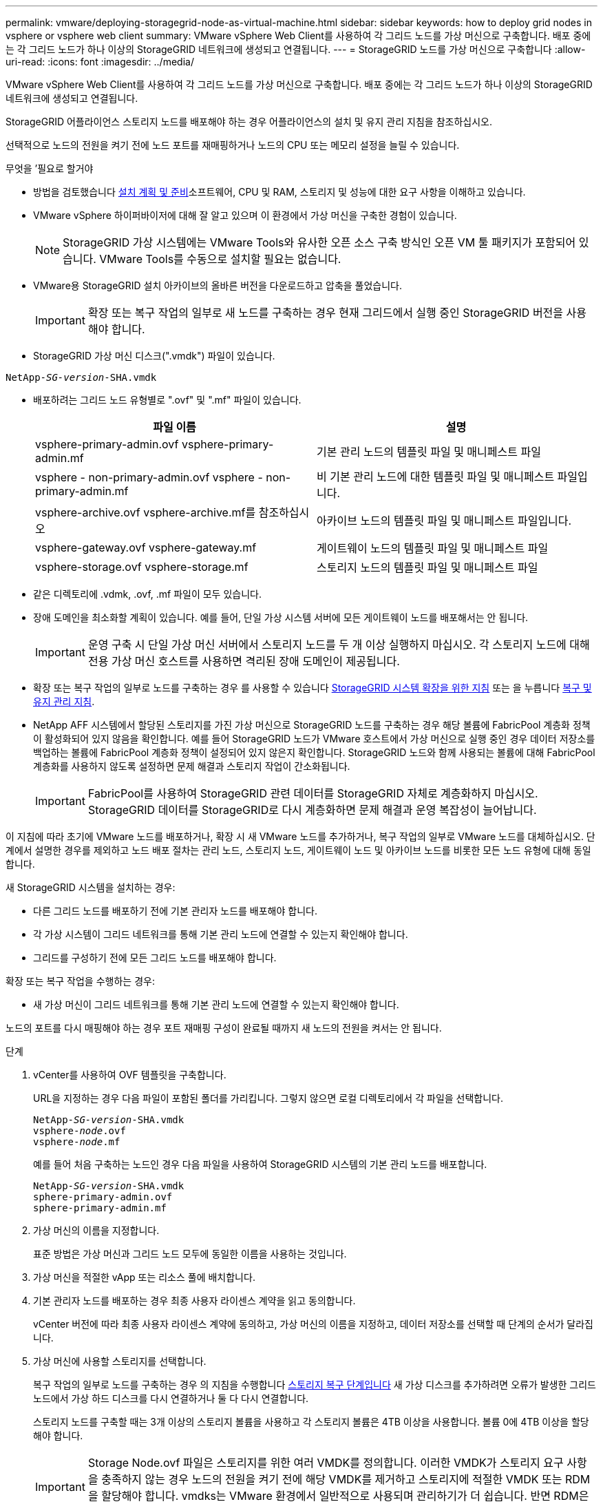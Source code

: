 ---
permalink: vmware/deploying-storagegrid-node-as-virtual-machine.html 
sidebar: sidebar 
keywords: how to deploy grid nodes in vsphere or vsphere web client 
summary: VMware vSphere Web Client를 사용하여 각 그리드 노드를 가상 머신으로 구축합니다. 배포 중에는 각 그리드 노드가 하나 이상의 StorageGRID 네트워크에 생성되고 연결됩니다. 
---
= StorageGRID 노드를 가상 머신으로 구축합니다
:allow-uri-read: 
:icons: font
:imagesdir: ../media/


[role="lead"]
VMware vSphere Web Client를 사용하여 각 그리드 노드를 가상 머신으로 구축합니다. 배포 중에는 각 그리드 노드가 하나 이상의 StorageGRID 네트워크에 생성되고 연결됩니다.

StorageGRID 어플라이언스 스토리지 노드를 배포해야 하는 경우 어플라이언스의 설치 및 유지 관리 지침을 참조하십시오.

선택적으로 노드의 전원을 켜기 전에 노드 포트를 재매핑하거나 노드의 CPU 또는 메모리 설정을 늘릴 수 있습니다.

.무엇을 &#8217;필요로 할거야
* 방법을 검토했습니다 xref:planning-and-preparation.adoc[설치 계획 및 준비]소프트웨어, CPU 및 RAM, 스토리지 및 성능에 대한 요구 사항을 이해하고 있습니다.
* VMware vSphere 하이퍼바이저에 대해 잘 알고 있으며 이 환경에서 가상 머신을 구축한 경험이 있습니다.
+

NOTE: StorageGRID 가상 시스템에는 VMware Tools와 유사한 오픈 소스 구축 방식인 오픈 VM 툴 패키지가 포함되어 있습니다. VMware Tools를 수동으로 설치할 필요는 없습니다.

* VMware용 StorageGRID 설치 아카이브의 올바른 버전을 다운로드하고 압축을 풀었습니다.
+

IMPORTANT: 확장 또는 복구 작업의 일부로 새 노드를 구축하는 경우 현재 그리드에서 실행 중인 StorageGRID 버전을 사용해야 합니다.

* StorageGRID 가상 머신 디스크(".vmdk") 파일이 있습니다.


[listing, subs="specialcharacters,quotes"]
----
NetApp-_SG-version_-SHA.vmdk
----
* 배포하려는 그리드 노드 유형별로 ".ovf" 및 ".mf" 파일이 있습니다.
+
[cols="1a,1a"]
|===
| 파일 이름 | 설명 


| vsphere-primary-admin.ovf vsphere-primary-admin.mf  a| 
기본 관리 노드의 템플릿 파일 및 매니페스트 파일



| vsphere - non-primary-admin.ovf vsphere - non-primary-admin.mf  a| 
비 기본 관리 노드에 대한 템플릿 파일 및 매니페스트 파일입니다.



| vsphere-archive.ovf vsphere-archive.mf를 참조하십시오  a| 
아카이브 노드의 템플릿 파일 및 매니페스트 파일입니다.



| vsphere-gateway.ovf vsphere-gateway.mf  a| 
게이트웨이 노드의 템플릿 파일 및 매니페스트 파일



| vsphere-storage.ovf vsphere-storage.mf  a| 
스토리지 노드의 템플릿 파일 및 매니페스트 파일

|===
* 같은 디렉토리에 .vdmk, .ovf, .mf 파일이 모두 있습니다.
* 장애 도메인을 최소화할 계획이 있습니다. 예를 들어, 단일 가상 시스템 서버에 모든 게이트웨이 노드를 배포해서는 안 됩니다.
+

IMPORTANT: 운영 구축 시 단일 가상 머신 서버에서 스토리지 노드를 두 개 이상 실행하지 마십시오. 각 스토리지 노드에 대해 전용 가상 머신 호스트를 사용하면 격리된 장애 도메인이 제공됩니다.

* 확장 또는 복구 작업의 일부로 노드를 구축하는 경우 를 사용할 수 있습니다 xref:../expand/index.adoc[StorageGRID 시스템 확장을 위한 지침] 또는 을 누릅니다 xref:../maintain/index.adoc[복구 및 유지 관리 지침].
* NetApp AFF 시스템에서 할당된 스토리지를 가진 가상 머신으로 StorageGRID 노드를 구축하는 경우 해당 볼륨에 FabricPool 계층화 정책이 활성화되어 있지 않음을 확인합니다. 예를 들어 StorageGRID 노드가 VMware 호스트에서 가상 머신으로 실행 중인 경우 데이터 저장소를 백업하는 볼륨에 FabricPool 계층화 정책이 설정되어 있지 않은지 확인합니다. StorageGRID 노드와 함께 사용되는 볼륨에 대해 FabricPool 계층화를 사용하지 않도록 설정하면 문제 해결과 스토리지 작업이 간소화됩니다.
+

IMPORTANT: FabricPool를 사용하여 StorageGRID 관련 데이터를 StorageGRID 자체로 계층화하지 마십시오. StorageGRID 데이터를 StorageGRID로 다시 계층화하면 문제 해결과 운영 복잡성이 늘어납니다.



이 지침에 따라 초기에 VMware 노드를 배포하거나, 확장 시 새 VMware 노드를 추가하거나, 복구 작업의 일부로 VMware 노드를 대체하십시오. 단계에서 설명한 경우를 제외하고 노드 배포 절차는 관리 노드, 스토리지 노드, 게이트웨이 노드 및 아카이브 노드를 비롯한 모든 노드 유형에 대해 동일합니다.

새 StorageGRID 시스템을 설치하는 경우:

* 다른 그리드 노드를 배포하기 전에 기본 관리자 노드를 배포해야 합니다.
* 각 가상 시스템이 그리드 네트워크를 통해 기본 관리 노드에 연결할 수 있는지 확인해야 합니다.
* 그리드를 구성하기 전에 모든 그리드 노드를 배포해야 합니다.


확장 또는 복구 작업을 수행하는 경우:

* 새 가상 머신이 그리드 네트워크를 통해 기본 관리 노드에 연결할 수 있는지 확인해야 합니다.


노드의 포트를 다시 매핑해야 하는 경우 포트 재매핑 구성이 완료될 때까지 새 노드의 전원을 켜서는 안 됩니다.

.단계
. vCenter를 사용하여 OVF 템플릿을 구축합니다.
+
URL을 지정하는 경우 다음 파일이 포함된 폴더를 가리킵니다. 그렇지 않으면 로컬 디렉토리에서 각 파일을 선택합니다.

+
[listing, subs="specialcharacters,quotes"]
----
NetApp-_SG-version_-SHA.vmdk
vsphere-_node_.ovf
vsphere-_node_.mf
----
+
예를 들어 처음 구축하는 노드인 경우 다음 파일을 사용하여 StorageGRID 시스템의 기본 관리 노드를 배포합니다.

+
[listing, subs="specialcharacters,quotes"]
----
NetApp-_SG-version_-SHA.vmdk
sphere-primary-admin.ovf
sphere-primary-admin.mf
----
. 가상 머신의 이름을 지정합니다.
+
표준 방법은 가상 머신과 그리드 노드 모두에 동일한 이름을 사용하는 것입니다.

. 가상 머신을 적절한 vApp 또는 리소스 풀에 배치합니다.
. 기본 관리자 노드를 배포하는 경우 최종 사용자 라이센스 계약을 읽고 동의합니다.
+
vCenter 버전에 따라 최종 사용자 라이센스 계약에 동의하고, 가상 머신의 이름을 지정하고, 데이터 저장소를 선택할 때 단계의 순서가 달라집니다.

. 가상 머신에 사용할 스토리지를 선택합니다.
+
복구 작업의 일부로 노드를 구축하는 경우 의 지침을 수행합니다 <<step_recovery_storage,스토리지 복구 단계입니다>> 새 가상 디스크를 추가하려면 오류가 발생한 그리드 노드에서 가상 하드 디스크를 다시 연결하거나 둘 다 다시 연결합니다.

+
스토리지 노드를 구축할 때는 3개 이상의 스토리지 볼륨을 사용하고 각 스토리지 볼륨은 4TB 이상을 사용합니다. 볼륨 0에 4TB 이상을 할당해야 합니다.

+

IMPORTANT: Storage Node.ovf 파일은 스토리지를 위한 여러 VMDK를 정의합니다. 이러한 VMDK가 스토리지 요구 사항을 충족하지 않는 경우 노드의 전원을 켜기 전에 해당 VMDK를 제거하고 스토리지에 적절한 VMDK 또는 RDM을 할당해야 합니다. vmdks는 VMware 환경에서 일반적으로 사용되며 관리하기가 더 쉽습니다. 반면 RDM은 100MB 이상의 큰 개체 크기를 사용하는 워크로드에 더 나은 성능을 제공할 수 있습니다.

+

NOTE: 일부 StorageGRID 설치에서는 일반 가상화 워크로드보다 더 크고 사용 빈도가 높은 스토리지 볼륨을 사용할 수 있습니다. 최적의 성능을 얻으려면 MaxAddressableSpaceTB와 같은 일부 하이퍼바이저 매개 변수를 조정해야 할 수 있습니다. 성능 저하가 발생하는 경우 가상화 지원 리소스에 문의하여 작업 부하별 구성 조정을 통해 해당 환경이 이점을 누릴 수 있는지 확인하십시오.

. 네트워크를 선택합니다.
+
각 소스 네트워크의 대상 네트워크를 선택하여 노드가 사용할 StorageGRID 네트워크를 결정합니다.

+
** 그리드 네트워크가 필요합니다. vSphere 환경에서 대상 네트워크를 선택해야 합니다.
** 관리 네트워크를 사용하는 경우 vSphere 환경에서 다른 대상 네트워크를 선택합니다. 관리 네트워크를 사용하지 않는 경우 그리드 네트워크에 대해 선택한 것과 동일한 대상을 선택합니다.
** 클라이언트 네트워크를 사용하는 경우 vSphere 환경에서 다른 대상 네트워크를 선택합니다. 클라이언트 네트워크를 사용하지 않는 경우 그리드 네트워크에 대해 선택한 것과 동일한 대상을 선택합니다.


. 템플릿 사용자 정의 * 에서 필요한 StorageGRID 노드 속성을 구성합니다.
+
.. 노드 이름 * 을 입력합니다.
+

IMPORTANT: 그리드 노드를 복구하는 경우 복구할 노드의 이름을 입력해야 합니다.

.. Grid Network(eth0) * 섹션에서 * Grid 네트워크 IP 구성 * 에 대해 static 또는 DHCP를 선택합니다.
+
*** 정자를 선택한 경우 * 그리드 네트워크 IP *, * 그리드 네트워크 마스크 *, * 그리드 네트워크 게이트웨이 * 및 * 그리드 네트워크 MTU * 를 입력합니다.
*** DHCP를 선택하면 * 그리드 네트워크 IP *, * 그리드 네트워크 마스크 * 및 * 그리드 네트워크 게이트웨이 * 가 자동으로 할당됩니다.


.. Primary Admin IP * 필드에 Grid Network에 대한 기본 관리 노드의 IP 주소를 입력합니다.
+

NOTE: 구축하는 노드가 기본 관리 노드인 경우에는 이 단계가 적용되지 않습니다.

+
기본 관리 노드 IP 주소를 생략하면 기본 관리 노드 또는 admin_IP가 구성된 다른 그리드 노드가 동일한 서브넷에 있는 경우 IP 주소가 자동으로 검색됩니다. 그러나 여기서 기본 관리 노드 IP 주소를 설정하는 것이 좋습니다.

.. 관리 네트워크(eth1) * 섹션에서 * 관리 네트워크 IP 구성 * 에 대해 정적, DHCP 또는 비활성화를 선택합니다.
+
*** 관리 네트워크를 사용하지 않으려면 비활성화를 선택하고 관리 네트워크 IP에 * 0.0.0.0 * 을 입력합니다. 다른 필드는 비워 둘 수 있습니다.
*** static을 선택한 경우 * Admin network ip *, * Admin network mask *, * Admin network gateway *, * Admin network mtu * 를 입력합니다.
*** static을 선택한 경우 * Admin network external subnet list * 를 입력합니다. 또한 게이트웨이를 구성해야 합니다.
*** DHCP를 선택하면 * 관리 네트워크 IP *, * 관리 네트워크 마스크 * 및 * 관리 네트워크 게이트웨이 * 가 자동으로 할당됩니다.


.. 클라이언트 네트워크(eth2) * 섹션에서 * 클라이언트 네트워크 IP 구성 * 에 대해 정적, DHCP 또는 비활성화를 선택합니다.
+
*** 클라이언트 네트워크를 사용하지 않으려면 비활성화를 선택하고 클라이언트 네트워크 IP에 * 0.0.0.0 * 을 입력합니다. 다른 필드는 비워 둘 수 있습니다.
*** static을 선택한 경우 * Client network IP *, * Client network mask *, * Client network gateway *, * Client network mtu * 를 입력합니다.
*** DHCP를 선택하면 * 클라이언트 네트워크 IP *, * 클라이언트 네트워크 마스크 * 및 * 클라이언트 네트워크 게이트웨이 * 가 자동으로 할당됩니다.




. 가상 시스템 구성을 검토하고 필요한 사항을 변경합니다.
. 완료할 준비가 되면 * 마침 * 을 선택하여 가상 머신 업로드를 시작합니다.
. [[STEP_RECOVERY_STORAGE]] 이 노드를 복구 작업의 일부로 배포했으며 전체 노드 복구가 아닌 경우 구축이 완료된 후 다음 단계를 수행하십시오.
+
.. 가상 컴퓨터를 마우스 오른쪽 단추로 클릭하고 * 설정 편집 * 을 선택합니다.
.. 스토리지에 지정된 각 기본 가상 하드 디스크를 선택하고 * 제거 * 를 선택합니다.
.. 데이터 복구 상황에 따라 저장소 요구 사항에 따라 새 가상 디스크를 추가하거나 이전에 제거된 장애 그리드 노드에서 보존된 가상 하드 디스크를 다시 연결하거나 두 디스크 모두를 다시 연결합니다.
+
다음 중요 지침을 참고하십시오.

+
*** 새 디스크를 추가하는 경우 노드 복구 전에 사용한 것과 동일한 유형의 스토리지 디바이스를 사용해야 합니다.
*** Storage Node.ovf 파일은 스토리지를 위한 여러 VMDK를 정의합니다. 이러한 VMDK가 스토리지 요구 사항을 충족하지 않는 경우 노드의 전원을 켜기 전에 해당 VMDK를 제거하고 스토리지에 적절한 VMDK 또는 RDM을 할당해야 합니다. vmdks는 VMware 환경에서 일반적으로 사용되며 관리하기가 더 쉽습니다. 반면 RDM은 100MB 이상의 큰 개체 크기를 사용하는 워크로드에 더 나은 성능을 제공할 수 있습니다.




. 이 노드에서 사용하는 포트를 다시 매핑해야 하는 경우 다음 단계를 수행하십시오.
+
엔터프라이즈 네트워킹 정책이 StorageGRID에서 사용하는 하나 이상의 포트에 대한 액세스를 제한하는 경우 포트를 다시 매핑해야 할 수 있습니다. 를 참조하십시오 xref:../network/index.adoc[네트워킹 지침] StorageGRID에서 사용하는 포트의 경우

+

IMPORTANT: 로드 밸런서 끝점에 사용되는 포트를 다시 매핑하지 마십시오.

+
.. 새 VM을 선택합니다.
.. 구성 탭에서 * 설정 * > * vApp 옵션 * 을 선택합니다. vApp 옵션 * 의 위치는 vCenter 버전에 따라 다릅니다.
.. Properties * 표에서 port_remap_inbound 및 port_remap을 찾습니다.
.. 포트의 인바운드 및 아웃바운드 통신을 대칭적으로 매핑하려면 * port_remap * 을 선택합니다.
+

NOTE: port_remap 만 설정된 경우 지정하는 매핑이 인바운드 및 아웃바운드 통신 모두에 적용됩니다. port_remap_inbound 도 지정된 경우 port_remap 은 아웃바운드 통신에만 적용됩니다.

+
... 테이블 맨 위로 스크롤하여 * Edit * 를 선택합니다.
... 유형 탭에서 * 사용자 구성 가능 * 을 선택하고 * 저장 * 을 선택합니다.
... Set Value * 를 선택합니다.
... 포트 매핑을 입력합니다.
+
[listing]
----
<network type>/<protocol>/<default port used by grid node>/<new port>
----
+
'<network type>'은(는) 그리드, 관리자 또는 클라이언트이며, '<protocol>'은(는) TCP 또는 UDP입니다.

+
예를 들어 포트 22에서 포트 3022로 ssh 트래픽을 재매핑하려면 다음을 입력합니다.

+
[listing]
----
client/tcp/22/3022
----
... OK * 를 선택합니다.


.. 노드에 대한 인바운드 통신에 사용되는 포트를 지정하려면 * port_remap_inbound * 를 선택합니다.
+

NOTE: port_remap_inbound 를 지정하고 port_remap 의 값을 지정하지 않으면 포트의 아웃바운드 통신이 변경되지 않습니다.

+
... 테이블 맨 위로 스크롤하여 * Edit * 를 선택합니다.
... 유형 탭에서 * 사용자 구성 가능 * 을 선택하고 * 저장 * 을 선택합니다.
... Set Value * 를 선택합니다.
... 포트 매핑을 입력합니다.
+
[listing]
----
<network type>/<protocol>/<remapped inbound port>/<default inbound port used by grid node>
----
+
'<network type>'은(는) 그리드, 관리자 또는 클라이언트이며, '<protocol>'은(는) TCP 또는 UDP입니다.

+
예를 들어, 포트 3022로 전송된 인바운드 SSH 트래픽을 그리드 노드가 포트 22에서 수신하도록 재매핑하려면 다음을 입력합니다.

+
[listing]
----
client/tcp/3022/22
----
... OK * 를 선택합니다




. 노드의 CPU 또는 메모리를 기본 설정에서 늘리려면 다음을 수행합니다.
+
.. 가상 컴퓨터를 마우스 오른쪽 단추로 클릭하고 * 설정 편집 * 을 선택합니다.
.. 필요한 경우 CPU 수 또는 메모리 양을 변경합니다.
+
메모리 예약 * 을 가상 머신에 할당된 * 메모리 * 와 동일한 크기로 설정합니다.

.. OK * 를 선택합니다.


. 가상 머신의 전원을 켭니다.


이 노드를 확장 또는 복구 절차의 일부로 배포한 경우 해당 지침으로 돌아가 절차를 완료하십시오.
